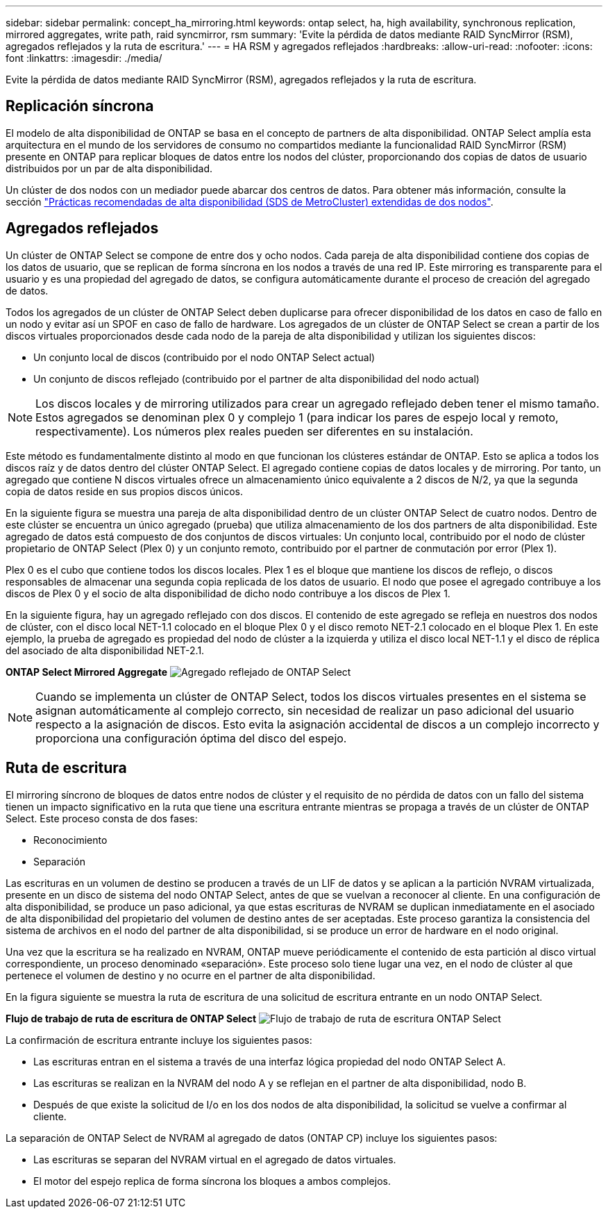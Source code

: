 ---
sidebar: sidebar 
permalink: concept_ha_mirroring.html 
keywords: ontap select, ha, high availability, synchronous replication, mirrored aggregates, write path, raid syncmirror, rsm 
summary: 'Evite la pérdida de datos mediante RAID SyncMirror (RSM), agregados reflejados y la ruta de escritura.' 
---
= HA RSM y agregados reflejados
:hardbreaks:
:allow-uri-read: 
:nofooter: 
:icons: font
:linkattrs: 
:imagesdir: ./media/


[role="lead"]
Evite la pérdida de datos mediante RAID SyncMirror (RSM), agregados reflejados y la ruta de escritura.



== Replicación síncrona

El modelo de alta disponibilidad de ONTAP se basa en el concepto de partners de alta disponibilidad. ONTAP Select amplía esta arquitectura en el mundo de los servidores de consumo no compartidos mediante la funcionalidad RAID SyncMirror (RSM) presente en ONTAP para replicar bloques de datos entre los nodos del clúster, proporcionando dos copias de datos de usuario distribuidos por un par de alta disponibilidad.

Un clúster de dos nodos con un mediador puede abarcar dos centros de datos. Para obtener más información, consulte la sección link:reference_plan_best_practices.html#two-node-stretched-ha-metrocluster-sds-best-practices["Prácticas recomendadas de alta disponibilidad (SDS de MetroCluster) extendidas de dos nodos"].



== Agregados reflejados

Un clúster de ONTAP Select se compone de entre dos y ocho nodos. Cada pareja de alta disponibilidad contiene dos copias de los datos de usuario, que se replican de forma síncrona en los nodos a través de una red IP. Este mirroring es transparente para el usuario y es una propiedad del agregado de datos, se configura automáticamente durante el proceso de creación del agregado de datos.

Todos los agregados de un clúster de ONTAP Select deben duplicarse para ofrecer disponibilidad de los datos en caso de fallo en un nodo y evitar así un SPOF en caso de fallo de hardware. Los agregados de un clúster de ONTAP Select se crean a partir de los discos virtuales proporcionados desde cada nodo de la pareja de alta disponibilidad y utilizan los siguientes discos:

* Un conjunto local de discos (contribuido por el nodo ONTAP Select actual)
* Un conjunto de discos reflejado (contribuido por el partner de alta disponibilidad del nodo actual)



NOTE: Los discos locales y de mirroring utilizados para crear un agregado reflejado deben tener el mismo tamaño. Estos agregados se denominan plex 0 y complejo 1 (para indicar los pares de espejo local y remoto, respectivamente). Los números plex reales pueden ser diferentes en su instalación.

Este método es fundamentalmente distinto al modo en que funcionan los clústeres estándar de ONTAP. Esto se aplica a todos los discos raíz y de datos dentro del clúster ONTAP Select. El agregado contiene copias de datos locales y de mirroring. Por tanto, un agregado que contiene N discos virtuales ofrece un almacenamiento único equivalente a 2 discos de N/2, ya que la segunda copia de datos reside en sus propios discos únicos.

En la siguiente figura se muestra una pareja de alta disponibilidad dentro de un clúster ONTAP Select de cuatro nodos. Dentro de este clúster se encuentra un único agregado (prueba) que utiliza almacenamiento de los dos partners de alta disponibilidad. Este agregado de datos está compuesto de dos conjuntos de discos virtuales: Un conjunto local, contribuido por el nodo de clúster propietario de ONTAP Select (Plex 0) y un conjunto remoto, contribuido por el partner de conmutación por error (Plex 1).

Plex 0 es el cubo que contiene todos los discos locales. Plex 1 es el bloque que mantiene los discos de reflejo, o discos responsables de almacenar una segunda copia replicada de los datos de usuario. El nodo que posee el agregado contribuye a los discos de Plex 0 y el socio de alta disponibilidad de dicho nodo contribuye a los discos de Plex 1.

En la siguiente figura, hay un agregado reflejado con dos discos. El contenido de este agregado se refleja en nuestros dos nodos de clúster, con el disco local NET-1.1 colocado en el bloque Plex 0 y el disco remoto NET-2.1 colocado en el bloque Plex 1. En este ejemplo, la prueba de agregado es propiedad del nodo de clúster a la izquierda y utiliza el disco local NET-1.1 y el disco de réplica del asociado de alta disponibilidad NET-2.1.

*ONTAP Select Mirrored Aggregate* image:DDHA_03.jpg["Agregado reflejado de ONTAP Select"]


NOTE: Cuando se implementa un clúster de ONTAP Select, todos los discos virtuales presentes en el sistema se asignan automáticamente al complejo correcto, sin necesidad de realizar un paso adicional del usuario respecto a la asignación de discos. Esto evita la asignación accidental de discos a un complejo incorrecto y proporciona una configuración óptima del disco del espejo.



== Ruta de escritura

El mirroring síncrono de bloques de datos entre nodos de clúster y el requisito de no pérdida de datos con un fallo del sistema tienen un impacto significativo en la ruta que tiene una escritura entrante mientras se propaga a través de un clúster de ONTAP Select. Este proceso consta de dos fases:

* Reconocimiento
* Separación


Las escrituras en un volumen de destino se producen a través de un LIF de datos y se aplican a la partición NVRAM virtualizada, presente en un disco de sistema del nodo ONTAP Select, antes de que se vuelvan a reconocer al cliente. En una configuración de alta disponibilidad, se produce un paso adicional, ya que estas escrituras de NVRAM se duplican inmediatamente en el asociado de alta disponibilidad del propietario del volumen de destino antes de ser aceptadas. Este proceso garantiza la consistencia del sistema de archivos en el nodo del partner de alta disponibilidad, si se produce un error de hardware en el nodo original.

Una vez que la escritura se ha realizado en NVRAM, ONTAP mueve periódicamente el contenido de esta partición al disco virtual correspondiente, un proceso denominado «separación». Este proceso solo tiene lugar una vez, en el nodo de clúster al que pertenece el volumen de destino y no ocurre en el partner de alta disponibilidad.

En la figura siguiente se muestra la ruta de escritura de una solicitud de escritura entrante en un nodo ONTAP Select.

*Flujo de trabajo de ruta de escritura de ONTAP Select* image:DDHA_04.jpg["Flujo de trabajo de ruta de escritura ONTAP Select"]

La confirmación de escritura entrante incluye los siguientes pasos:

* Las escrituras entran en el sistema a través de una interfaz lógica propiedad del nodo ONTAP Select A.
* Las escrituras se realizan en la NVRAM del nodo A y se reflejan en el partner de alta disponibilidad, nodo B.
* Después de que existe la solicitud de I/o en los dos nodos de alta disponibilidad, la solicitud se vuelve a confirmar al cliente.


La separación de ONTAP Select de NVRAM al agregado de datos (ONTAP CP) incluye los siguientes pasos:

* Las escrituras se separan del NVRAM virtual en el agregado de datos virtuales.
* El motor del espejo replica de forma síncrona los bloques a ambos complejos.


